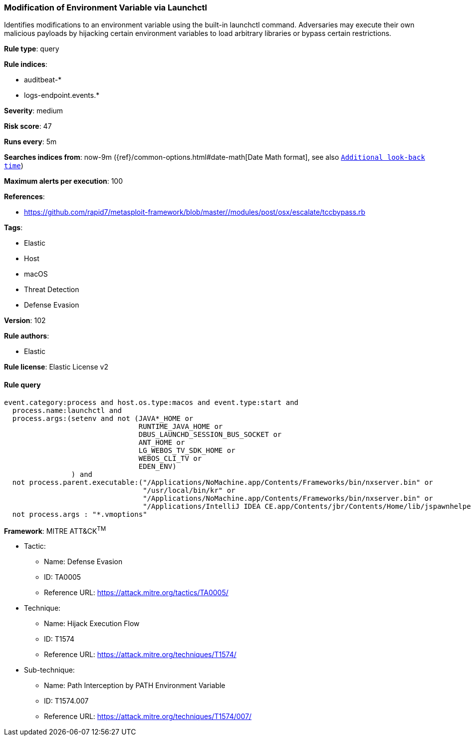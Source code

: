 [[prebuilt-rule-8-6-2-modification-of-environment-variable-via-launchctl]]
=== Modification of Environment Variable via Launchctl

Identifies modifications to an environment variable using the built-in launchctl command. Adversaries may execute their own malicious payloads by hijacking certain environment variables to load arbitrary libraries or bypass certain restrictions.

*Rule type*: query

*Rule indices*: 

* auditbeat-*
* logs-endpoint.events.*

*Severity*: medium

*Risk score*: 47

*Runs every*: 5m

*Searches indices from*: now-9m ({ref}/common-options.html#date-math[Date Math format], see also <<rule-schedule, `Additional look-back time`>>)

*Maximum alerts per execution*: 100

*References*: 

* https://github.com/rapid7/metasploit-framework/blob/master//modules/post/osx/escalate/tccbypass.rb

*Tags*: 

* Elastic
* Host
* macOS
* Threat Detection
* Defense Evasion

*Version*: 102

*Rule authors*: 

* Elastic

*Rule license*: Elastic License v2


==== Rule query


[source, js]
----------------------------------
event.category:process and host.os.type:macos and event.type:start and
  process.name:launchctl and
  process.args:(setenv and not (JAVA*_HOME or
                                RUNTIME_JAVA_HOME or
                                DBUS_LAUNCHD_SESSION_BUS_SOCKET or
                                ANT_HOME or
                                LG_WEBOS_TV_SDK_HOME or
                                WEBOS_CLI_TV or
                                EDEN_ENV)
                ) and
  not process.parent.executable:("/Applications/NoMachine.app/Contents/Frameworks/bin/nxserver.bin" or
                                 "/usr/local/bin/kr" or
                                 "/Applications/NoMachine.app/Contents/Frameworks/bin/nxserver.bin" or
                                 "/Applications/IntelliJ IDEA CE.app/Contents/jbr/Contents/Home/lib/jspawnhelper") and
  not process.args : "*.vmoptions"

----------------------------------

*Framework*: MITRE ATT&CK^TM^

* Tactic:
** Name: Defense Evasion
** ID: TA0005
** Reference URL: https://attack.mitre.org/tactics/TA0005/
* Technique:
** Name: Hijack Execution Flow
** ID: T1574
** Reference URL: https://attack.mitre.org/techniques/T1574/
* Sub-technique:
** Name: Path Interception by PATH Environment Variable
** ID: T1574.007
** Reference URL: https://attack.mitre.org/techniques/T1574/007/
